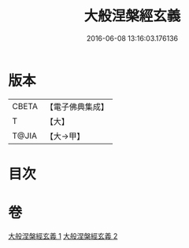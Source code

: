 #+TITLE: 大般涅槃經玄義 
#+DATE: 2016-06-08 13:16:03.176136

* 版本
 |     CBETA|【電子佛典集成】|
 |         T|【大】     |
 |     T@JIA|【大→甲】   |

* 目次

* 卷
[[file:KR6g0005_001.txt][大般涅槃經玄義 1]]
[[file:KR6g0005_002.txt][大般涅槃經玄義 2]]


